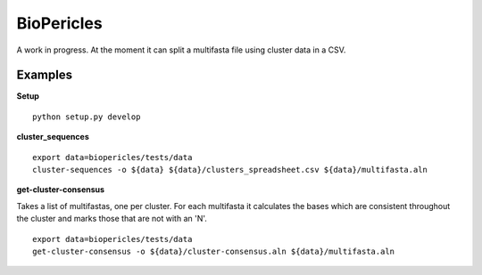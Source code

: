 BioPericles
===========

A work in progress.  At the moment it can split a multifasta file using cluster data in a CSV.

Examples
--------

**Setup**

::

  python setup.py develop


**cluster_sequences**

::

  export data=biopericles/tests/data
  cluster-sequences -o ${data} ${data}/clusters_spreadsheet.csv ${data}/multifasta.aln

**get-cluster-consensus**

Takes a list of multifastas, one per cluster.  For each multifasta it calculates
the bases which are consistent throughout the cluster and marks those that are 
not with an 'N'.

::

  export data=biopericles/tests/data
  get-cluster-consensus -o ${data}/cluster-consensus.aln ${data}/multifasta.aln
